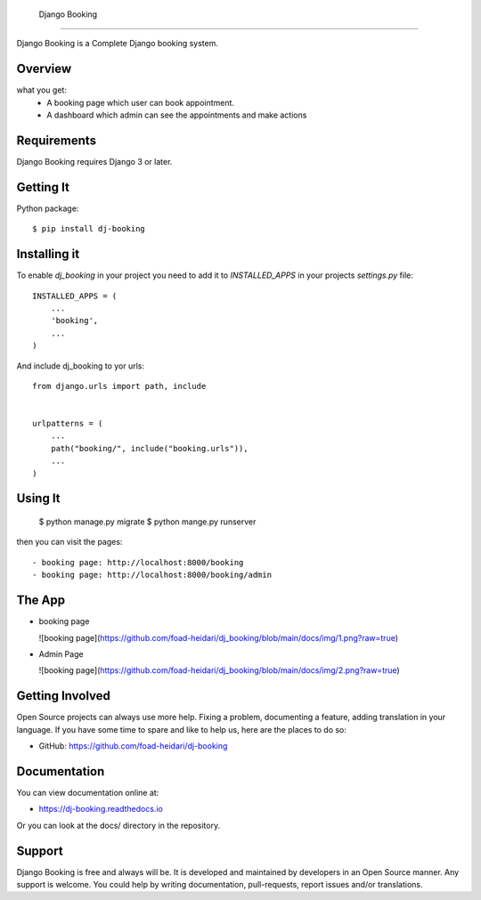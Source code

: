  Django Booking
===============

Django Booking is a Complete Django booking system.


Overview
===============
what you get:
   - A booking page which user can book appointment.
   - A dashboard which admin can see the appointments and make actions


Requirements
============

Django Booking requires Django 3 or later.


Getting It
==========

Python package::

    $ pip install dj-booking

Installing it
=============

To enable `dj_booking` in your project you need to add it to `INSTALLED_APPS` in your projects
`settings.py` file::

    INSTALLED_APPS = (
        ...
        'booking',
        ...
    )


And include dj_booking to yor urls::
    
    from django.urls import path, include


    urlpatterns = (
        ...
        path("booking/", include("booking.urls")),
        ...
    )


Using It
========

    $ python manage.py migrate
    $ python mange.py runserver

then you can visit the pages::

- booking page: http://localhost:8000/booking
- booking page: http://localhost:8000/booking/admin


The App
=======

- booking page

  ![booking page](https://github.com/foad-heidari/dj_booking/blob/main/docs/img/1.png?raw=true)

- Admin Page

  ![booking page](https://github.com/foad-heidari/dj_booking/blob/main/docs/img/2.png?raw=true)
  

Getting Involved
================

Open Source projects can always use more help. Fixing a problem, documenting a feature, adding
translation in your language. If you have some time to spare and like to help us, here are the places to do so:

- GitHub: https://github.com/foad-heidari/dj-booking


Documentation
=============

You can view documentation online at:

- https://dj-booking.readthedocs.io

Or you can look at the docs/ directory in the repository.


Support
=======

Django Booking is free and always will be. It is developed and maintained by developers in an Open Source manner.
Any support is welcome. You could help by writing documentation, pull-requests, report issues and/or translations.
